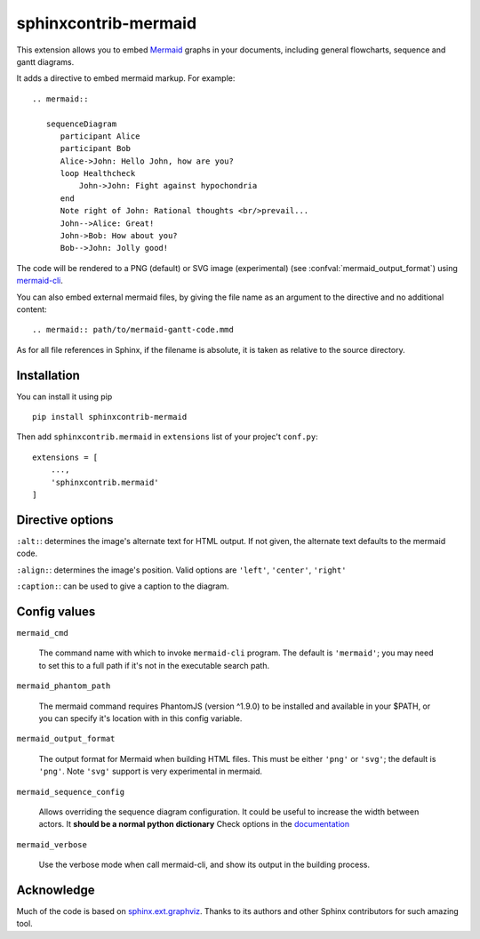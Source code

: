 sphinxcontrib-mermaid
=====================

This extension allows you to embed `Mermaid <http://knsv.github.io/mermaid/>`_ graphs in your documents, including general flowcharts, sequence and gantt diagrams.

It adds a directive to embed mermaid markup. For example::

  .. mermaid::

     sequenceDiagram
        participant Alice
        participant Bob
        Alice->John: Hello John, how are you?
        loop Healthcheck
            John->John: Fight against hypochondria
        end
        Note right of John: Rational thoughts <br/>prevail...
        John-->Alice: Great!
        John->Bob: How about you?
        Bob-->John: Jolly good!

The code will be rendered to a PNG (default) or SVG image (experimental)
(see :confval:`mermaid_output_format`) using `mermaid-cli <http://knsv.github.io/mermaid/#mermaid-cli>`_.

You can also embed external mermaid files, by giving the file name as an
argument to the directive and no additional content::

   .. mermaid:: path/to/mermaid-gantt-code.mmd

As for all file references in Sphinx, if the filename is absolute, it is
taken as relative to the source directory.

Installation
------------

You can install it using pip

::

    pip install sphinxcontrib-mermaid

Then add ``sphinxcontrib.mermaid`` in ``extensions`` list of your projec't ``conf.py``::

    extensions = [
        ...,
        'sphinxcontrib.mermaid'
    ]


Directive options
------------------

``:alt:``: determines the image's alternate text for HTML output.  If not given, the alternate text defaults to the mermaid code.

``:align:``: determines the image's position. Valid options are ``'left'``, ``'center'``, ``'right'``

``:caption:``: can be used to give a caption to the diagram.


Config values
-------------


``mermaid_cmd``

   The command name with which to invoke ``mermaid-cli`` program.  The default is ``'mermaid'``; you may need to set this to a full path if it's not in the executable
   search path.

``mermaid_phantom_path``

    The mermaid command requires PhantomJS (version ^1.9.0) to be installed and available in your $PATH, or you can specify it's location with in this config variable.

``mermaid_output_format``

   The output format for Mermaid when building HTML files.  This must be either
   ``'png'`` or ``'svg'``; the default is ``'png'``. Note ``'svg'`` support is very experimental in mermaid.


``mermaid_sequence_config``

    Allows overriding the sequence diagram configuration. It could be useful to increase the width between actors. It **should be a normal python dictionary**
    Check options in the `documentation <http://knsv.github.io/mermaid/#sequence-diagram-configuration>`_

``mermaid_verbose``

    Use the verbose mode when call mermaid-cli, and show its output in the building
    process.


Acknowledge
-----------

Much of the code is based on `sphinx.ext.graphviz <http://www.sphinx-doc.org/en/stable/ext/graphviz.html>`_. Thanks to its authors and other Sphinx contributors for such amazing tool.
